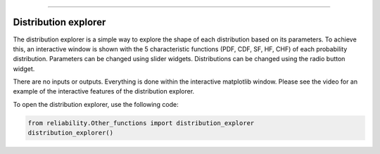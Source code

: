 .. image:: images/logo.png

-------------------------------------

Distribution explorer
'''''''''''''''''''''

The distribution explorer is a simple way to explore the shape of each distribution based on its parameters. To achieve this, an interactive window is shown with the 5 characteristic functions (PDF, CDF, SF, HF, CHF) of each probability distribution. Parameters can be changed using slider widgets. Distributions can be changed using the radio button widget.

There are no inputs or outputs. Everything is done within the interactive matplotlib window. Please see the video for an example of the interactive features of the distribution explorer.

To open the distribution explorer, use the following code:

.. code:: python

    from reliability.Other_functions import distribution_explorer
    distribution_explorer()

.. image:: images/distribution_explorerV2.png

.. raw:: html

    <div style="position: relative; padding-bottom: 2%; height: 0; overflow: hidden; max-width: 100%; height: auto;">
        <iframe width="560" height="315" src="https://www.youtube.com/embed/4YYEgHDLV4I" frameborder="0" allow="accelerometer; autoplay; encrypted-media; gyroscope; picture-in-picture" allowfullscreen></iframe>
    </div>
